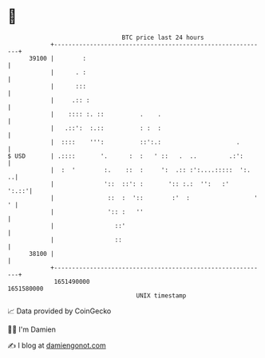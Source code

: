 * 👋

#+begin_example
                                   BTC price last 24 hours                    
               +------------------------------------------------------------+ 
         39100 |        :                                                   | 
               |      . :                                                   | 
               |      :::                                                   | 
               |     .:: :                                                  | 
               |    :::: :. ::          .    .                              | 
               |   .::':  :.::          : :  :                              | 
               |  ::::    ''':          ::':.:                     .        | 
   $ USD       | .::::       '.      :  :   ' ::   .  ..         .:':       | 
               |  :  '        :.    ::  :     ':  .:: :':....:::::  ':.   ..| 
               |              '::  ::': :       ':: :.:  '':   :'     ':.::'| 
               |               ::  :  '::        :'  :                  ' ' | 
               |               ':: :   ''                                   | 
               |                 ::'                                        | 
               |                 ::                                         | 
         38100 |                                                            | 
               +------------------------------------------------------------+ 
                1651490000                                        1651580000  
                                       UNIX timestamp                         
#+end_example
📈 Data provided by CoinGecko

🧑‍💻 I'm Damien

✍️ I blog at [[https://www.damiengonot.com][damiengonot.com]]
